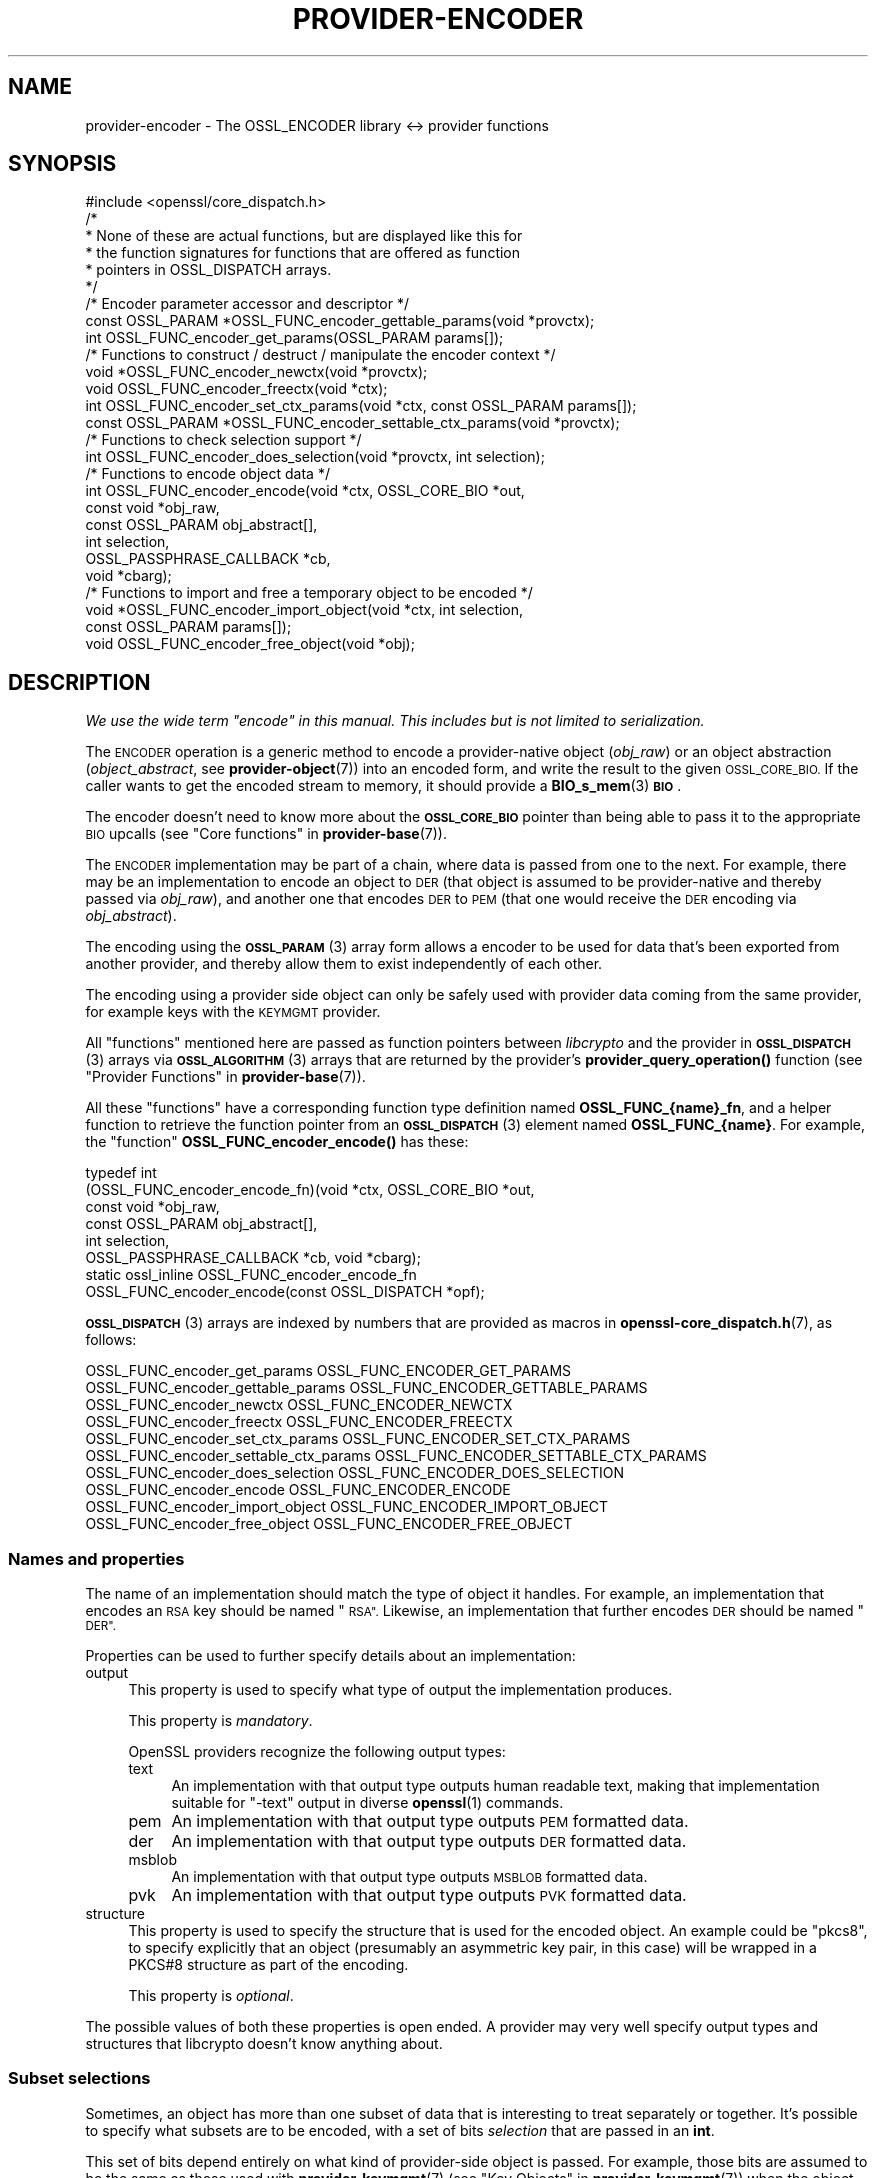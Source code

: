 .\" Automatically generated by Pod::Man 4.11 (Pod::Simple 3.35)
.\"
.\" Standard preamble:
.\" ========================================================================
.de Sp \" Vertical space (when we can't use .PP)
.if t .sp .5v
.if n .sp
..
.de Vb \" Begin verbatim text
.ft CW
.nf
.ne \\$1
..
.de Ve \" End verbatim text
.ft R
.fi
..
.\" Set up some character translations and predefined strings.  \*(-- will
.\" give an unbreakable dash, \*(PI will give pi, \*(L" will give a left
.\" double quote, and \*(R" will give a right double quote.  \*(C+ will
.\" give a nicer C++.  Capital omega is used to do unbreakable dashes and
.\" therefore won't be available.  \*(C` and \*(C' expand to `' in nroff,
.\" nothing in troff, for use with C<>.
.tr \(*W-
.ds C+ C\v'-.1v'\h'-1p'\s-2+\h'-1p'+\s0\v'.1v'\h'-1p'
.ie n \{\
.    ds -- \(*W-
.    ds PI pi
.    if (\n(.H=4u)&(1m=24u) .ds -- \(*W\h'-12u'\(*W\h'-12u'-\" diablo 10 pitch
.    if (\n(.H=4u)&(1m=20u) .ds -- \(*W\h'-12u'\(*W\h'-8u'-\"  diablo 12 pitch
.    ds L" ""
.    ds R" ""
.    ds C` ""
.    ds C' ""
'br\}
.el\{\
.    ds -- \|\(em\|
.    ds PI \(*p
.    ds L" ``
.    ds R" ''
.    ds C`
.    ds C'
'br\}
.\"
.\" Escape single quotes in literal strings from groff's Unicode transform.
.ie \n(.g .ds Aq \(aq
.el       .ds Aq '
.\"
.\" If the F register is >0, we'll generate index entries on stderr for
.\" titles (.TH), headers (.SH), subsections (.SS), items (.Ip), and index
.\" entries marked with X<> in POD.  Of course, you'll have to process the
.\" output yourself in some meaningful fashion.
.\"
.\" Avoid warning from groff about undefined register 'F'.
.de IX
..
.nr rF 0
.if \n(.g .if rF .nr rF 1
.if (\n(rF:(\n(.g==0)) \{\
.    if \nF \{\
.        de IX
.        tm Index:\\$1\t\\n%\t"\\$2"
..
.        if !\nF==2 \{\
.            nr % 0
.            nr F 2
.        \}
.    \}
.\}
.rr rF
.\"
.\" Accent mark definitions (@(#)ms.acc 1.5 88/02/08 SMI; from UCB 4.2).
.\" Fear.  Run.  Save yourself.  No user-serviceable parts.
.    \" fudge factors for nroff and troff
.if n \{\
.    ds #H 0
.    ds #V .8m
.    ds #F .3m
.    ds #[ \f1
.    ds #] \fP
.\}
.if t \{\
.    ds #H ((1u-(\\\\n(.fu%2u))*.13m)
.    ds #V .6m
.    ds #F 0
.    ds #[ \&
.    ds #] \&
.\}
.    \" simple accents for nroff and troff
.if n \{\
.    ds ' \&
.    ds ` \&
.    ds ^ \&
.    ds , \&
.    ds ~ ~
.    ds /
.\}
.if t \{\
.    ds ' \\k:\h'-(\\n(.wu*8/10-\*(#H)'\'\h"|\\n:u"
.    ds ` \\k:\h'-(\\n(.wu*8/10-\*(#H)'\`\h'|\\n:u'
.    ds ^ \\k:\h'-(\\n(.wu*10/11-\*(#H)'^\h'|\\n:u'
.    ds , \\k:\h'-(\\n(.wu*8/10)',\h'|\\n:u'
.    ds ~ \\k:\h'-(\\n(.wu-\*(#H-.1m)'~\h'|\\n:u'
.    ds / \\k:\h'-(\\n(.wu*8/10-\*(#H)'\z\(sl\h'|\\n:u'
.\}
.    \" troff and (daisy-wheel) nroff accents
.ds : \\k:\h'-(\\n(.wu*8/10-\*(#H+.1m+\*(#F)'\v'-\*(#V'\z.\h'.2m+\*(#F'.\h'|\\n:u'\v'\*(#V'
.ds 8 \h'\*(#H'\(*b\h'-\*(#H'
.ds o \\k:\h'-(\\n(.wu+\w'\(de'u-\*(#H)/2u'\v'-.3n'\*(#[\z\(de\v'.3n'\h'|\\n:u'\*(#]
.ds d- \h'\*(#H'\(pd\h'-\w'~'u'\v'-.25m'\f2\(hy\fP\v'.25m'\h'-\*(#H'
.ds D- D\\k:\h'-\w'D'u'\v'-.11m'\z\(hy\v'.11m'\h'|\\n:u'
.ds th \*(#[\v'.3m'\s+1I\s-1\v'-.3m'\h'-(\w'I'u*2/3)'\s-1o\s+1\*(#]
.ds Th \*(#[\s+2I\s-2\h'-\w'I'u*3/5'\v'-.3m'o\v'.3m'\*(#]
.ds ae a\h'-(\w'a'u*4/10)'e
.ds Ae A\h'-(\w'A'u*4/10)'E
.    \" corrections for vroff
.if v .ds ~ \\k:\h'-(\\n(.wu*9/10-\*(#H)'\s-2\u~\d\s+2\h'|\\n:u'
.if v .ds ^ \\k:\h'-(\\n(.wu*10/11-\*(#H)'\v'-.4m'^\v'.4m'\h'|\\n:u'
.    \" for low resolution devices (crt and lpr)
.if \n(.H>23 .if \n(.V>19 \
\{\
.    ds : e
.    ds 8 ss
.    ds o a
.    ds d- d\h'-1'\(ga
.    ds D- D\h'-1'\(hy
.    ds th \o'bp'
.    ds Th \o'LP'
.    ds ae ae
.    ds Ae AE
.\}
.rm #[ #] #H #V #F C
.\" ========================================================================
.\"
.IX Title "PROVIDER-ENCODER 7ossl"
.TH PROVIDER-ENCODER 7ossl "2025-01-14" "3.5.0-dev" "OpenSSL"
.\" For nroff, turn off justification.  Always turn off hyphenation; it makes
.\" way too many mistakes in technical documents.
.if n .ad l
.nh
.SH "NAME"
provider\-encoder \- The OSSL_ENCODER library <\-> provider functions
.SH "SYNOPSIS"
.IX Header "SYNOPSIS"
.Vb 1
\& #include <openssl/core_dispatch.h>
\&
\& /*
\&  * None of these are actual functions, but are displayed like this for
\&  * the function signatures for functions that are offered as function
\&  * pointers in OSSL_DISPATCH arrays.
\&  */
\&
\& /* Encoder parameter accessor and descriptor */
\& const OSSL_PARAM *OSSL_FUNC_encoder_gettable_params(void *provctx);
\& int OSSL_FUNC_encoder_get_params(OSSL_PARAM params[]);
\&
\& /* Functions to construct / destruct / manipulate the encoder context */
\& void *OSSL_FUNC_encoder_newctx(void *provctx);
\& void OSSL_FUNC_encoder_freectx(void *ctx);
\& int OSSL_FUNC_encoder_set_ctx_params(void *ctx, const OSSL_PARAM params[]);
\& const OSSL_PARAM *OSSL_FUNC_encoder_settable_ctx_params(void *provctx);
\&
\& /* Functions to check selection support */
\& int OSSL_FUNC_encoder_does_selection(void *provctx, int selection);
\&
\& /* Functions to encode object data */
\& int OSSL_FUNC_encoder_encode(void *ctx, OSSL_CORE_BIO *out,
\&                              const void *obj_raw,
\&                              const OSSL_PARAM obj_abstract[],
\&                              int selection,
\&                              OSSL_PASSPHRASE_CALLBACK *cb,
\&                              void *cbarg);
\&
\& /* Functions to import and free a temporary object to be encoded */
\& void *OSSL_FUNC_encoder_import_object(void *ctx, int selection,
\&                                       const OSSL_PARAM params[]);
\& void OSSL_FUNC_encoder_free_object(void *obj);
.Ve
.SH "DESCRIPTION"
.IX Header "DESCRIPTION"
\&\fIWe use the wide term \*(L"encode\*(R" in this manual.  This includes but is
not limited to serialization.\fR
.PP
The \s-1ENCODER\s0 operation is a generic method to encode a provider-native
object (\fIobj_raw\fR) or an object abstraction (\fIobject_abstract\fR, see
\&\fBprovider\-object\fR\|(7)) into an encoded form, and write the result to
the given \s-1OSSL_CORE_BIO.\s0  If the caller wants to get the encoded
stream to memory, it should provide a \fBBIO_s_mem\fR\|(3) \fB\s-1BIO\s0\fR.
.PP
The encoder doesn't need to know more about the \fB\s-1OSSL_CORE_BIO\s0\fR
pointer than being able to pass it to the appropriate \s-1BIO\s0 upcalls (see
\&\*(L"Core functions\*(R" in \fBprovider\-base\fR\|(7)).
.PP
The \s-1ENCODER\s0 implementation may be part of a chain, where data is
passed from one to the next.  For example, there may be an
implementation to encode an object to \s-1DER\s0 (that object is assumed to
be provider-native and thereby passed via \fIobj_raw\fR), and another one
that encodes \s-1DER\s0 to \s-1PEM\s0 (that one would receive the \s-1DER\s0 encoding via
\&\fIobj_abstract\fR).
.PP
The encoding using the \s-1\fBOSSL_PARAM\s0\fR\|(3) array form allows a
encoder to be used for data that's been exported from another
provider, and thereby allow them to exist independently of each
other.
.PP
The encoding using a provider side object can only be safely used
with provider data coming from the same provider, for example keys
with the \s-1KEYMGMT\s0 provider.
.PP
All \*(L"functions\*(R" mentioned here are passed as function pointers between
\&\fIlibcrypto\fR and the provider in \s-1\fBOSSL_DISPATCH\s0\fR\|(3) arrays via
\&\s-1\fBOSSL_ALGORITHM\s0\fR\|(3) arrays that are returned by the provider's
\&\fBprovider_query_operation()\fR function
(see \*(L"Provider Functions\*(R" in \fBprovider\-base\fR\|(7)).
.PP
All these \*(L"functions\*(R" have a corresponding function type definition
named \fBOSSL_FUNC_{name}_fn\fR, and a helper function to retrieve the
function pointer from an \s-1\fBOSSL_DISPATCH\s0\fR\|(3) element named
\&\fBOSSL_FUNC_{name}\fR.
For example, the \*(L"function\*(R" \fBOSSL_FUNC_encoder_encode()\fR has these:
.PP
.Vb 8
\& typedef int
\&     (OSSL_FUNC_encoder_encode_fn)(void *ctx, OSSL_CORE_BIO *out,
\&                                   const void *obj_raw,
\&                                   const OSSL_PARAM obj_abstract[],
\&                                   int selection,
\&                                   OSSL_PASSPHRASE_CALLBACK *cb, void *cbarg);
\& static ossl_inline OSSL_FUNC_encoder_encode_fn
\&     OSSL_FUNC_encoder_encode(const OSSL_DISPATCH *opf);
.Ve
.PP
\&\s-1\fBOSSL_DISPATCH\s0\fR\|(3) arrays are indexed by numbers that are provided as
macros in \fBopenssl\-core_dispatch.h\fR\|(7), as follows:
.PP
.Vb 2
\& OSSL_FUNC_encoder_get_params          OSSL_FUNC_ENCODER_GET_PARAMS
\& OSSL_FUNC_encoder_gettable_params     OSSL_FUNC_ENCODER_GETTABLE_PARAMS
\&
\& OSSL_FUNC_encoder_newctx              OSSL_FUNC_ENCODER_NEWCTX
\& OSSL_FUNC_encoder_freectx             OSSL_FUNC_ENCODER_FREECTX
\& OSSL_FUNC_encoder_set_ctx_params      OSSL_FUNC_ENCODER_SET_CTX_PARAMS
\& OSSL_FUNC_encoder_settable_ctx_params OSSL_FUNC_ENCODER_SETTABLE_CTX_PARAMS
\&
\& OSSL_FUNC_encoder_does_selection      OSSL_FUNC_ENCODER_DOES_SELECTION
\&
\& OSSL_FUNC_encoder_encode              OSSL_FUNC_ENCODER_ENCODE
\&
\& OSSL_FUNC_encoder_import_object       OSSL_FUNC_ENCODER_IMPORT_OBJECT
\& OSSL_FUNC_encoder_free_object         OSSL_FUNC_ENCODER_FREE_OBJECT
.Ve
.SS "Names and properties"
.IX Subsection "Names and properties"
The name of an implementation should match the type of object it handles.
For example, an implementation that encodes an \s-1RSA\s0 key should be named \*(L"\s-1RSA\*(R".\s0
Likewise, an implementation that further encodes \s-1DER\s0 should be named \*(L"\s-1DER\*(R".\s0
.PP
Properties can be used to further specify details about an implementation:
.IP "output" 4
.IX Item "output"
This property is used to specify what type of output the implementation
produces.
.Sp
This property is \fImandatory\fR.
.Sp
OpenSSL providers recognize the following output types:
.RS 4
.IP "text" 4
.IX Item "text"
An implementation with that output type outputs human readable text, making
that implementation suitable for \f(CW\*(C`\-text\*(C'\fR output in diverse \fBopenssl\fR\|(1)
commands.
.IP "pem" 4
.IX Item "pem"
An implementation with that output type outputs \s-1PEM\s0 formatted data.
.IP "der" 4
.IX Item "der"
An implementation with that output type outputs \s-1DER\s0 formatted data.
.IP "msblob" 4
.IX Item "msblob"
An implementation with that output type outputs \s-1MSBLOB\s0 formatted data.
.IP "pvk" 4
.IX Item "pvk"
An implementation with that output type outputs \s-1PVK\s0 formatted data.
.RE
.RS 4
.RE
.IP "structure" 4
.IX Item "structure"
This property is used to specify the structure that is used for the encoded
object.  An example could be \f(CW\*(C`pkcs8\*(C'\fR, to specify explicitly that an object
(presumably an asymmetric key pair, in this case) will be wrapped in a
PKCS#8 structure as part of the encoding.
.Sp
This property is \fIoptional\fR.
.PP
The possible values of both these properties is open ended.  A provider may
very well specify output types and structures that libcrypto doesn't know
anything about.
.SS "Subset selections"
.IX Subsection "Subset selections"
Sometimes, an object has more than one subset of data that is interesting to
treat separately or together.  It's possible to specify what subsets are to
be encoded, with a set of bits \fIselection\fR that are passed in an \fBint\fR.
.PP
This set of bits depend entirely on what kind of provider-side object is
passed.  For example, those bits are assumed to be the same as those used
with \fBprovider\-keymgmt\fR\|(7) (see \*(L"Key Objects\*(R" in \fBprovider\-keymgmt\fR\|(7)) when
the object is an asymmetric keypair.
.PP
\&\s-1ENCODER\s0 implementations are free to regard the \fIselection\fR as a set of
hints, but must do so with care.  In the end, the output must make sense,
and if there's a corresponding decoder, the resulting decoded object must
match the original object that was encoded.
.PP
\&\fBOSSL_FUNC_encoder_does_selection()\fR should tell if a particular implementation
supports any of the combinations given by \fIselection\fR.
.SS "Context functions"
.IX Subsection "Context functions"
\&\fBOSSL_FUNC_encoder_newctx()\fR returns a context to be used with the rest of
the functions.
.PP
\&\fBOSSL_FUNC_encoder_freectx()\fR frees the given \fIctx\fR, if it was created by
\&\fBOSSL_FUNC_encoder_newctx()\fR.
.PP
\&\fBOSSL_FUNC_encoder_set_ctx_params()\fR sets context data according to parameters
from \fIparams\fR that it recognises.  Unrecognised parameters should be
ignored.
Passing \s-1NULL\s0 for \fIparams\fR should return true.
.PP
\&\fBOSSL_FUNC_encoder_settable_ctx_params()\fR returns a constant \s-1\fBOSSL_PARAM\s0\fR\|(3)
array describing the parameters that \fBOSSL_FUNC_encoder_set_ctx_params()\fR
can handle.
.PP
See \s-1\fBOSSL_PARAM\s0\fR\|(3) for further details on the parameters structure used by
\&\fBOSSL_FUNC_encoder_set_ctx_params()\fR and \fBOSSL_FUNC_encoder_settable_ctx_params()\fR.
.SS "Import functions"
.IX Subsection "Import functions"
A provider-native object may be associated with a foreign provider, and may
therefore be unsuitable for direct use with a given \s-1ENCODER\s0 implementation.
Provided that the foreign provider's implementation to handle the object has
a function to export that object in \s-1\fBOSSL_PARAM\s0\fR\|(3) array form, the \s-1ENCODER\s0
implementation should be able to import that array and create a suitable
object to be passed to \fBOSSL_FUNC_encoder_encode()\fR's \fIobj_raw\fR.
.PP
\&\fBOSSL_FUNC_encoder_import_object()\fR should import the subset of \fIparams\fR
given with \fIselection\fR to create a provider-native object that can be
passed as \fIobj_raw\fR to \fBOSSL_FUNC_encoder_encode()\fR.
.PP
\&\fBOSSL_FUNC_encoder_free_object()\fR should free the object that was created with
\&\fBOSSL_FUNC_encoder_import_object()\fR.
.SS "Encoding functions"
.IX Subsection "Encoding functions"
\&\fBOSSL_FUNC_encoder_encode()\fR should take a provider-native object (in
\&\fIobj_raw\fR) or an object abstraction (in \fIobj_abstract\fR), and should output
the object in encoded form to the \fB\s-1OSSL_CORE_BIO\s0\fR.  The \fIselection\fR bits,
if relevant, should determine in greater detail what will be output.
The encoding functions also take an \s-1\fBOSSL_PASSPHRASE_CALLBACK\s0\fR\|(3) function
pointer along with a pointer to application data \fIcbarg\fR, which should be
used when a pass phrase prompt is needed.
.SS "Encoder operation parameters"
.IX Subsection "Encoder operation parameters"
Operation parameters currently recognised by built-in encoders are as
follows:
.ie n .IP """cipher"" (\fB\s-1OSSL_ENCODER_PARAM_CIPHER\s0\fR) <\s-1UTF8\s0 string>" 4
.el .IP "``cipher'' (\fB\s-1OSSL_ENCODER_PARAM_CIPHER\s0\fR) <\s-1UTF8\s0 string>" 4
.IX Item "cipher (OSSL_ENCODER_PARAM_CIPHER) <UTF8 string>"
The name of the encryption cipher to be used when generating encrypted
encoding.  This is used when encoding private keys, as well as
other objects that need protection.
.Sp
If this name is invalid for the encoding implementation, the
implementation should refuse to perform the encoding, i.e.
\&\fBOSSL_FUNC_encoder_encode_data()\fR and \fBOSSL_FUNC_encoder_encode_object()\fR
should return an error.
.ie n .IP """properties"" (\fB\s-1OSSL_ENCODER_PARAM_PROPERTIES\s0\fR) <\s-1UTF8\s0 string>" 4
.el .IP "``properties'' (\fB\s-1OSSL_ENCODER_PARAM_PROPERTIES\s0\fR) <\s-1UTF8\s0 string>" 4
.IX Item "properties (OSSL_ENCODER_PARAM_PROPERTIES) <UTF8 string>"
The properties to be queried when trying to fetch the algorithm given
with the \*(L"cipher\*(R" parameter.
This must be given together with the \*(L"cipher\*(R" parameter to be
considered valid.
.Sp
The encoding implementation isn't obligated to use this value.
However, it is recommended that implementations that do not handle
property strings return an error on receiving this parameter unless
its value \s-1NULL\s0 or the empty string.
.ie n .IP """save-parameters"" (\fB\s-1OSSL_ENCODER_PARAM_SAVE_PARAMETERS\s0\fR) <integer>" 4
.el .IP "``save-parameters'' (\fB\s-1OSSL_ENCODER_PARAM_SAVE_PARAMETERS\s0\fR) <integer>" 4
.IX Item "save-parameters (OSSL_ENCODER_PARAM_SAVE_PARAMETERS) <integer>"
If set to 0 disables saving of key domain parameters. Default is 1.
It currently has an effect only on \s-1DSA\s0 keys.
.PP
Parameters currently recognised by the built-in pass phrase callback:
.ie n .IP """info"" (\fB\s-1OSSL_PASSPHRASE_PARAM_INFO\s0\fR) <\s-1UTF8\s0 string>" 4
.el .IP "``info'' (\fB\s-1OSSL_PASSPHRASE_PARAM_INFO\s0\fR) <\s-1UTF8\s0 string>" 4
.IX Item "info (OSSL_PASSPHRASE_PARAM_INFO) <UTF8 string>"
A string of information that will become part of the pass phrase
prompt.  This could be used to give the user information on what kind
of object it's being prompted for.
.SH "RETURN VALUES"
.IX Header "RETURN VALUES"
\&\fBOSSL_FUNC_encoder_newctx()\fR returns a pointer to a context, or \s-1NULL\s0 on
failure.
.PP
\&\fBOSSL_FUNC_encoder_set_ctx_params()\fR returns 1, unless a recognised
parameter was invalid or caused an error, for which 0 is returned.
.PP
\&\fBOSSL_FUNC_encoder_settable_ctx_params()\fR returns a pointer to an array of
constant \s-1\fBOSSL_PARAM\s0\fR\|(3) elements.
.PP
\&\fBOSSL_FUNC_encoder_does_selection()\fR returns 1 if the encoder implementation
supports any of the \fIselection\fR bits, otherwise 0.
.PP
\&\fBOSSL_FUNC_encoder_encode()\fR returns 1 on success, or 0 on failure.
.SH "SEE ALSO"
.IX Header "SEE ALSO"
\&\fBprovider\fR\|(7)
.SH "HISTORY"
.IX Header "HISTORY"
The \s-1ENCODER\s0 interface was introduced in OpenSSL 3.0.
.SH "COPYRIGHT"
.IX Header "COPYRIGHT"
Copyright 2019\-2021 The OpenSSL Project Authors. All Rights Reserved.
.PP
Licensed under the Apache License 2.0 (the \*(L"License\*(R").  You may not use
this file except in compliance with the License.  You can obtain a copy
in the file \s-1LICENSE\s0 in the source distribution or at
<https://www.openssl.org/source/license.html>.
